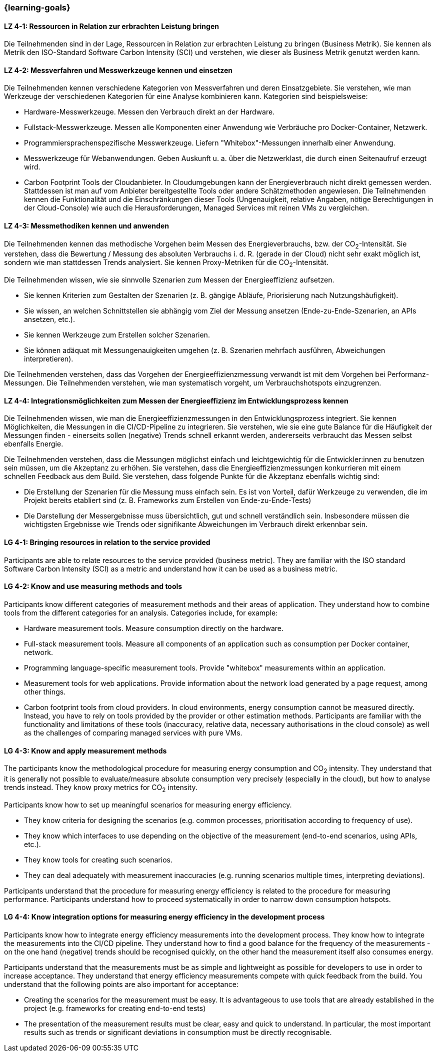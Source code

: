 === {learning-goals}

// tag::DE[]

[[LZ-4-1]]
==== LZ 4-1: Ressourcen in Relation zur erbrachten Leistung bringen
Die Teilnehmenden sind in der Lage, Ressourcen in Relation zur erbrachten Leistung zu bringen (Business Metrik). Sie kennen als Metrik den ISO-Standard Software Carbon Intensity (SCI) und verstehen, wie dieser als Business Metrik genutzt werden kann.

[[LZ-4-2]]
==== LZ 4-2: Messverfahren und Messwerkzeuge kennen und einsetzen 
Die Teilnehmenden kennen verschiedene Kategorien von Messverfahren und deren Einsatzgebiete. Sie verstehen, wie man Werkzeuge der verschiedenen Kategorien für eine Analyse kombinieren kann.
Kategorien sind beispielsweise:

* Hardware-Messwerkzeuge. Messen den Verbrauch direkt an der Hardware.
* Fullstack-Messwerkzeuge. Messen alle Komponenten einer Anwendung wie Verbräuche pro Docker-Container, Netzwerk.
* Programmiersprachenspezifische Messwerkzeuge. Liefern "Whitebox"-Messungen innerhalb einer Anwendung.
* Messwerkzeuge für Webanwendungen. Geben Auskunft u. a. über die Netzwerklast, die durch einen Seitenaufruf erzeugt wird.
* Carbon Footprint Tools der Cloudanbieter. In Cloudumgebungen kann der Energieverbrauch nicht direkt gemessen werden. Stattdessen ist man auf vom Anbieter bereitgestellte Tools oder andere Schätzmethoden angewiesen. Die Teilnehmenden kennen die Funktionalität und die Einschränkungen dieser Tools (Ungenauigkeit, relative Angaben, nötige Berechtigungen in der Cloud-Console) wie auch die Herausforderungen, Managed Services mit reinen VMs zu vergleichen.

[[LZ-4-3]]
==== LZ 4-3: Messmethodiken kennen und anwenden
Die Teilnehmenden kennen das methodische Vorgehen beim Messen des Energieverbrauchs, bzw. der CO~2~-Intensität. Sie verstehen, dass die Bewertung / Messung des absoluten Verbrauchs i. d. R. (gerade in der Cloud) nicht sehr exakt möglich ist, sondern wie man stattdessen Trends analysiert. Sie kennen Proxy-Metriken für die CO~2~-Intensität.

Die Teilnehmenden wissen, wie sie sinnvolle Szenarien zum Messen der Energieeffizienz aufsetzen.

* Sie kennen Kriterien zum Gestalten der Szenarien (z. B. gängige Abläufe, Priorisierung nach Nutzungshäufigkeit).
* Sie wissen, an welchen Schnittstellen sie abhängig vom Ziel der Messung ansetzen (Ende-zu-Ende-Szenarien, an APIs ansetzen, etc.).
* Sie kennen Werkzeuge zum Erstellen solcher Szenarien.
* Sie können adäquat mit Messungenauigkeiten umgehen (z. B. Szenarien mehrfach ausführen, Abweichungen interpretieren).

Die Teilnehmenden verstehen, dass das Vorgehen der Energieeffizienzmessung verwandt ist mit dem Vorgehen bei Performanz-Messungen. Die Teilnehmenden verstehen, wie man systematisch vorgeht, um Verbrauchshotspots einzugrenzen.

[[LZ-4-4]]
==== LZ 4-4: Integrationsmöglichkeiten zum Messen der Energieeffizienz im Entwicklungsprozess kennen
Die Teilnehmenden wissen, wie man die Energieeffizienzmessungen in den Entwicklungsprozess integriert. Sie kennen Möglichkeiten, die Messungen in die CI/CD-Pipeline zu integrieren. Sie verstehen, wie sie eine gute Balance für die Häufigkeit der Messungen finden - einerseits sollen (negative) Trends schnell erkannt werden, andererseits verbraucht das Messen selbst ebenfalls Energie.

Die Teilnehmenden verstehen, dass die Messungen möglichst einfach und leichtgewichtig für die Entwickler:innen zu benutzen sein müssen, um die Akzeptanz zu erhöhen. Sie verstehen, dass die Energieeffizienzmessungen konkurrieren mit einem schnellen Feedback aus dem Build. Sie verstehen, dass folgende Punkte für die Akzeptanz ebenfalls wichtig sind:

* Die Erstellung der Szenarien für die Messung muss einfach sein. Es ist von Vorteil, dafür Werkzeuge zu verwenden, die im Projekt bereits etabliert sind (z. B. Frameworks zum Erstellen von Ende-zu-Ende-Tests)
* Die Darstellung der Messergebnisse muss übersichtlich, gut und schnell verständlich sein. Insbesondere müssen die wichtigsten Ergebnisse wie Trends oder signifikante Abweichungen im Verbrauch direkt erkennbar sein.

// end::DE[]

// tag::EN[]

[[LG-4-1]]
==== LG 4-1: Bringing resources in relation to the service provided
Participants are able to relate resources to the service provided (business metric). They are familiar with the ISO standard Software Carbon Intensity (SCI) as a metric and understand how it can be used as a business metric.

[[LG-4-2]]
==== LG 4-2: Know and use measuring methods and tools
Participants know different categories of measurement methods and their areas of application. They understand how to combine tools from the different categories for an analysis.
Categories include, for example:

* Hardware measurement tools. Measure consumption directly on the hardware.
* Full-stack measurement tools. Measure all components of an application such as consumption per Docker container, network.
* Programming language-specific measurement tools. Provide "whitebox" measurements within an application.
* Measurement tools for web applications. Provide information about the network load generated by a page request, among other things.
* Carbon footprint tools from cloud providers. In cloud environments, energy consumption cannot be measured directly. Instead, you have to rely on tools provided by the provider or other estimation methods. Participants are familiar with the functionality and limitations of these tools (inaccuracy, relative data, necessary authorisations in the cloud console) as well as the challenges of comparing managed services with pure VMs.

[[LG-4-3]]
==== LG 4-3: Know and apply measurement methods
The participants know the methodological procedure for measuring energy consumption and CO~2~ intensity. They understand that it is generally not possible to evaluate/measure absolute consumption very precisely (especially in the cloud), but how to analyse trends instead. They know proxy metrics for CO~2~ intensity.

Participants know how to set up meaningful scenarios for measuring energy efficiency.

* They know criteria for designing the scenarios (e.g. common processes, prioritisation according to frequency of use).
* They know which interfaces to use depending on the objective of the measurement (end-to-end scenarios, using APIs, etc.).
* They know tools for creating such scenarios.
* They can deal adequately with measurement inaccuracies (e.g. running scenarios multiple times, interpreting deviations).

Participants understand that the procedure for measuring energy efficiency is related to the procedure for measuring performance. Participants understand how to proceed systematically in order to narrow down consumption hotspots.

[[LG-4-4]]
==== LG 4-4: Know integration options for measuring energy efficiency in the development process
Participants know how to integrate energy efficiency measurements into the development process. They know how to integrate the measurements into the CI/CD pipeline. They understand how to find a good balance for the frequency of the measurements - on the one hand (negative) trends should be recognised quickly, on the other hand the measurement itself also consumes energy.

Participants understand that the measurements must be as simple and lightweight as possible for developers to use in order to increase acceptance. They understand that energy efficiency measurements compete with quick feedback from the build. You understand that the following points are also important for acceptance:

* Creating the scenarios for the measurement must be easy. It is advantageous to use tools that are already established in the project (e.g. frameworks for creating end-to-end tests)
* The presentation of the measurement results must be clear, easy and quick to understand. In particular, the most important results such as trends or significant deviations in consumption must be directly recognisable.

// end::EN[]

